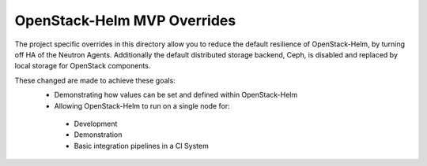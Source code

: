 ============================
OpenStack-Helm MVP Overrides
============================

The project specific overrides in this directory allow you to reduce the default
resilience of OpenStack-Helm, by turning off HA of the Neutron Agents.
Additionally the default distributed storage backend, Ceph, is disabled and
replaced by local storage for OpenStack components.

These changed are made to achieve these goals:
 * Demonstrating how values can be set and defined within OpenStack-Helm
 * Allowing OpenStack-Helm to run on a single node for:
  * Development
  * Demonstration
  * Basic integration pipelines in a CI System
